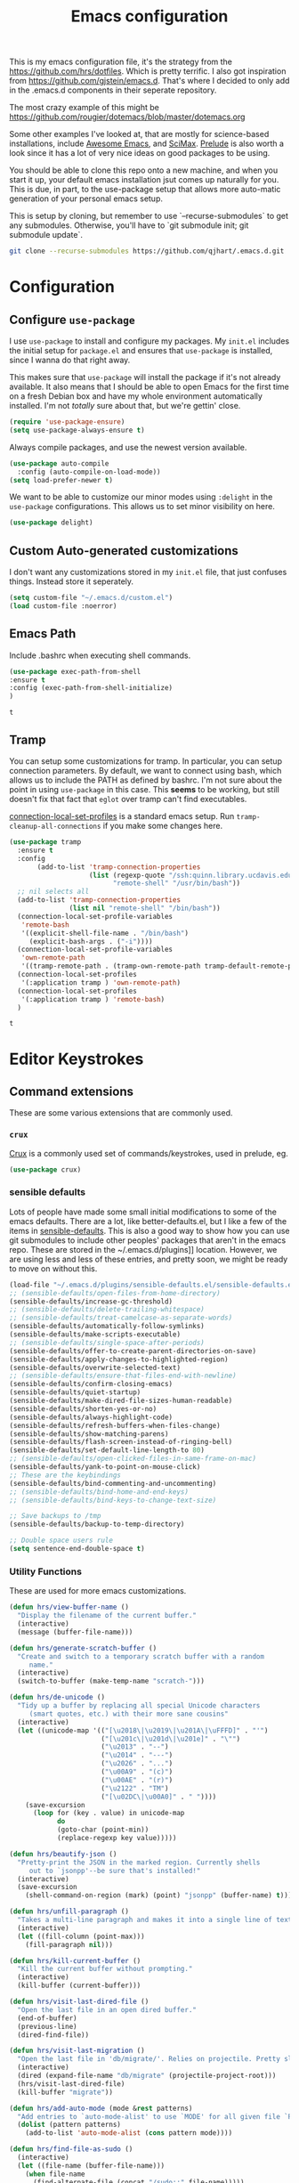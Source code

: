 #+TITLE: Emacs configuration

This is my emacs configuration file, it's the strategy from the
https://github.com/hrs/dotfiles. Which is pretty terrific. I also got
inspiration from https://github.com/gjstein/emacs.d.  That's where I
decided to only add in the .emacs.d components in their seperate
repository.

The most crazy example of this might be
[[https://github.com/rougier/dotemacs/blob/master/dotemacs.org]]

Some other examples I've looked at, that are mostly for science-based
installations, include [[https://github.com/emacs-tw/awesome-emacs][Awesome Emacs]], and [[https://github.com/jkitchin/scimax][SciMax]].  [[https://prelude.emacsredux.com/en/latest/][Prelude]] is also worth a look
since it has a lot of very nice ideas on good packages to be using.

You should be able to clone this repo onto a new machine, and when you
start it up, your default emacs installation jsut comes up naturally
for you.  This is due, in part, to the use-package setup that allows
more auto-matic generation of your personal emacs setup.

This is setup by cloning, but remember to use `--recurse-submodules`
to get any submodules.  Otherwise, you'll have to `git submodule init;
git submodule update`.

#+BEGIN_SRC bash
git clone --recurse-submodules https://github.com/qjhart/.emacs.d.git
#+END_SRC

* Configuration
** Configure =use-package=
 I use =use-package= to install and configure my packages. My =init.el= includes
 the initial setup for =package.el= and ensures that =use-package= is installed,
 since I wanna do that right away.

 This makes sure that =use-package= will install the package if it's not already
 available. It also means that I should be able to open Emacs for the first time
 on a fresh Debian box and have my whole environment automatically installed. I'm
 not /totally/ sure about that, but we're gettin' close.

 #+begin_src emacs-lisp
   (require 'use-package-ensure)
   (setq use-package-always-ensure t)
 #+end_src

 Always compile packages, and use the newest version available.

 #+begin_src emacs-lisp
   (use-package auto-compile
     :config (auto-compile-on-load-mode))
   (setq load-prefer-newer t)
 #+end_src

 We want to be able to customize our minor modes using =:delight= in the
 =use-package= configurations.  This allows us to set minor visibility on here.

 #+BEGIN_SRC emacs-lisp
 (use-package delight)
 #+END_SRC

** Custom Auto-generated customizations
 I don't want any customizations stored in my ~init.el~ file, that just
 confuses things.  Instead store it seperately.

 #+BEGIN_SRC emacs-lisp
  (setq custom-file "~/.emacs.d/custom.el")
  (load custom-file :noerror)
 #+END_SRC

** Emacs Path
   Include .bashrc when executing shell commands.

   #+begin_src emacs-lisp
     (use-package exec-path-from-shell
     :ensure t
     :config (exec-path-from-shell-initialize)
     )
   #+end_src

   #+RESULTS:
   : t

** Tramp
You can setup some customizations for tramp. In particular, you can setup
connection parameters.  By default, we want to connect using bash, which allows
us to include the PATH as defined by bashrc.  I'm not sure about the point in
using ~use-package~ in this case.  This *seems* to be working, but still doesn't
fix that fact that ~eglot~ over tramp can't find executables.

[[https://www.gnu.org/software/emacs/manual/html_node/elisp/Connection-Local-Variables.html][connection-local-set-profiles]] is a standard emacs setup.  Run
~tramp-cleanup-all-connections~ if you make some changes here.

   #+begin_src emacs-lisp
     (use-package tramp
       :ensure t
       :config
            (add-to-list 'tramp-connection-properties
                         (list (regexp-quote "/ssh:quinn.library.ucdavis.edu:")
                               "remote-shell" "/usr/bin/bash"))
       ;; nil selects all
       (add-to-list 'tramp-connection-properties
                    (list nil "remote-shell" "/bin/bash"))
       (connection-local-set-profile-variables
        'remote-bash
        '((explicit-shell-file-name . "/bin/bash")
          (explicit-bash-args . ("-i"))))
       (connection-local-set-profile-variables
        'own-remote-path
        '((tramp-remote-path . (tramp-own-remote-path tramp-default-remote-path))))
       (connection-local-set-profiles
        '(:application tramp ) 'own-remote-path)
       (connection-local-set-profiles
        '(:application tramp ) 'remote-bash)
       )

   #+end_src

   #+RESULTS:
   : t

* Editor Keystrokes
** Command extensions
These are some various extensions that are commonly used.
*** =crux=
[[https://github.com/bbatsov/crux][Crux]] is a commonly used set of commands/keystrokes, used in prelude, eg.

 #+BEGIN_SRC emacs-lisp
(use-package crux)
 #+END_SRC

*** sensible defaults
 Lots of people have made some small initial modifications to some of the
 emacs defaults.  There are a lot, like better-defaults.el, but I like a few
 of the items in [[https://github.com/hrs/sensible-defaults.el.git][sensible-defaults]].  This is also a good way to show how you
 can use git submodules to include other peoples' packages that aren't in
 the emacs repo.  These are stored in the ~/.emacs.d/plugins]] location.
 However, we are using less and less of these entries, and pretty soon, we
 might be ready to move on without this.

 #+BEGIN_SRC emacs-lisp
	 (load-file "~/.emacs.d/plugins/sensible-defaults.el/sensible-defaults.el")
	 ;; (sensible-defaults/open-files-from-home-directory)
	 (sensible-defaults/increase-gc-threshold)
	 ;; (sensible-defaults/delete-trailing-whitespace)
	 ;; (sensible-defaults/treat-camelcase-as-separate-words)
	 (sensible-defaults/automatically-follow-symlinks)
	 (sensible-defaults/make-scripts-executable)
	 ;; (sensible-defaults/single-space-after-periods)
	 (sensible-defaults/offer-to-create-parent-directories-on-save)
	 (sensible-defaults/apply-changes-to-highlighted-region)
	 (sensible-defaults/overwrite-selected-text)
	 ;; (sensible-defaults/ensure-that-files-end-with-newline)
	 (sensible-defaults/confirm-closing-emacs)
	 (sensible-defaults/quiet-startup)
	 (sensible-defaults/make-dired-file-sizes-human-readable)
	 (sensible-defaults/shorten-yes-or-no)
	 (sensible-defaults/always-highlight-code)
	 (sensible-defaults/refresh-buffers-when-files-change)
	 (sensible-defaults/show-matching-parens)
	 (sensible-defaults/flash-screen-instead-of-ringing-bell)
	 (sensible-defaults/set-default-line-length-to 80)
	 ;; (sensible-defaults/open-clicked-files-in-same-frame-on-mac)
	 (sensible-defaults/yank-to-point-on-mouse-click)
	 ;; These are the keybindings
	 (sensible-defaults/bind-commenting-and-uncommenting)
	 ;; (sensible-defaults/bind-home-and-end-keys)
	 ;; (sensible-defaults/bind-keys-to-change-text-size)

	 ;; Save backups to /tmp
	 (sensible-defaults/backup-to-temp-directory)

	 ;; Double space users rule
	 (setq sentence-end-double-space t)
 #+END_SRC

*** Utility Functions
 These are used for more emacs customizations.
 #+BEGIN_SRC emacs-lisp
   (defun hrs/view-buffer-name ()
     "Display the filename of the current buffer."
     (interactive)
     (message (buffer-file-name)))

   (defun hrs/generate-scratch-buffer ()
     "Create and switch to a temporary scratch buffer with a random
        name."
     (interactive)
     (switch-to-buffer (make-temp-name "scratch-")))

   (defun hrs/de-unicode ()
     "Tidy up a buffer by replacing all special Unicode characters
        (smart quotes, etc.) with their more sane cousins"
     (interactive)
     (let ((unicode-map '(("[\u2018\|\u2019\|\u201A\|\uFFFD]" . "'")
                          ("[\u201c\|\u201d\|\u201e]" . "\"")
                          ("\u2013" . "--")
                          ("\u2014" . "---")
                          ("\u2026" . "...")
                          ("\u00A9" . "(c)")
                          ("\u00AE" . "(r)")
                          ("\u2122" . "TM")
                          ("[\u02DC\|\u00A0]" . " "))))
       (save-excursion
         (loop for (key . value) in unicode-map
               do
               (goto-char (point-min))
               (replace-regexp key value)))))

   (defun hrs/beautify-json ()
     "Pretty-print the JSON in the marked region. Currently shells
        out to `jsonpp'--be sure that's installed!"
     (interactive)
     (save-excursion
       (shell-command-on-region (mark) (point) "jsonpp" (buffer-name) t)))

   (defun hrs/unfill-paragraph ()
     "Takes a multi-line paragraph and makes it into a single line of text."
     (interactive)
     (let ((fill-column (point-max)))
       (fill-paragraph nil)))

   (defun hrs/kill-current-buffer ()
     "Kill the current buffer without prompting."
     (interactive)
     (kill-buffer (current-buffer)))

   (defun hrs/visit-last-dired-file ()
     "Open the last file in an open dired buffer."
     (end-of-buffer)
     (previous-line)
     (dired-find-file))

   (defun hrs/visit-last-migration ()
     "Open the last file in 'db/migrate/'. Relies on projectile. Pretty sloppy."
     (interactive)
     (dired (expand-file-name "db/migrate" (projectile-project-root)))
     (hrs/visit-last-dired-file)
     (kill-buffer "migrate"))

   (defun hrs/add-auto-mode (mode &rest patterns)
     "Add entries to `auto-mode-alist' to use `MODE' for all given file `PATTERNS'."
     (dolist (pattern patterns)
       (add-to-list 'auto-mode-alist (cons pattern mode))))

   (defun hrs/find-file-as-sudo ()
     (interactive)
     (let ((file-name (buffer-file-name)))
       (when file-name
         (find-alternate-file (concat "/sudo::" file-name)))))

 #+END_SRC
*** Better Custom
 These are just some additional customization flags, you can also find these in the Options area.
 #+BEGIN_SRC emacs-lisp
 (save-place-mode t)
 (show-paren-mode t)
 #+END_SRC

** Set Keys

Here are some of the common keybindings from =crux=

#+BEGIN_SRC emacs-lisp
;;(global-set-key (kbd "C-k") 'crux-smart-kill-line)
#+END_SRC

Assume that I always want to kill the current buffer when hitting =C-x k=.

#+BEGIN_SRC emacs-lisp
  (global-set-key (kbd "C-x k") 'hrs/kill-current-buffer)
#+END_SRC

Use System style =C-x= =C-c= =C-v=.

#+BEGIN_SRC emacs-lisp
  (cua-mode t)
#+END_SRC

These are some of the default keystrokes from HRS.

#+begin_src emacs-lisp
  (define-key global-map "\C-cl" 'org-store-link)
  (define-key global-map "\C-ca" 'org-agenda)
  (define-key global-map "\C-cc" 'org-capture)
#+end_src

#+RESULTS:
: org-capture

** Editorconfig
It's better to use the editorconfig files to set your ending whitespace, tab
width, etc.  This allows you to play better with other editors or collaborators.

#+BEGIN_SRC emacs-lisp
(use-package editorconfig
  :ensure t
  :delight;;" .ec"
  :config
  (editorconfig-mode 1))
#+END_SRC

#+RESULTS:
: t

* Emacs Look and Feel
** Themes
There are many,many themes.  [[https://emacsthemes.com/][Emacs Themes]] is a good place to see alot of these.
If you want to interactively see how they affect your page, you can try ~M-x
custom-themes~

#+BEGIN_SRC emacs-lisp
   (use-package solarized-theme
     :ensure t)
#+END_SRC

#+RESULTS:

It's important to remember to fix your theme whenever you see a problem.  This
note on [[https://shallowsky.com/blog/linux/editors/emacs-customize-colors.html][Emacs Custom Colors]] is a good summary.  The basic idea is that when you
see a bad color, select it and use ~C-u C-x = ~

** Theme-Magic

Theme-Magic needs to have [[https://github.com/dylanaraps/pywal][pywal]] installed. The best way is to install this as a
user with ~pip3 install --user pywal~.  pywal is able to set the colors for the
alacritty terminals dynamically, but I'm not exactly sure how that's done.

#+begin_src emacs-lisp
  (use-package theme-magic
    :config
    (theme-magic-export-theme-mode)
    :delight theme-magic-export-theme-mode
    :ensure t)
#+end_src

#+RESULTS:
: t

[[https://github.com/bbatsov/solarized-emacs][Solarized Emacs]] theme allows you to use their setup, with any 8 color theme.
The order in solarized is:
darkest-base,brightest-base,yellow,orange,red,magenta,violet,blue,cyan,green.

These are converted in to .Xdefaults as:

| sol # | sol col        | .X #          | .X col      |
|-------+----------------+---------------+-------------|
|     0 | brightest-base | foreground    | black       |
|     1 | darkest-base   | N/A           |             |
|       | (fg+bg)/2      | background,15 |             |
|     2 | yellow         | 1,9           | red         |
|     3 | orange         | 4             | blue        |
|     4 | red            | 3,11          | green       |
|     5 | magenta        | 5,13          | magenta     |
|     6 | violet         | N/A           |             |
|     7 | blue           | 6,14          | cyan        |
|     8 | cyan           | 2,10          | yellow      |
|     9 | green          | 12            | bright blue |
|       | ~blend~        | 7             |             |
|       | ~blend~        | 8             |             |


#+begin_src emacs-lisp
  ;; inspired vim's jellybeans color-theme
  (solarized-create-theme-file-with-palette 'light 'solarized-jellybeans-light
    '("#202020" "#ffffff"
      "#ffb964" "#8fbfdc" "#a04040" "#b05080" "#805090" "#fad08a" "#99ad6a" "#8fbfdd"))

  (solarized-create-theme-file-with-palette 'dark 'solarized-jellybeans-dark
    '("#202020" "#ffffff"
      "#ffb964" "#8fbfdc" "#a04040" "#b05080" "#805090" "#fad08a" "#99ad6a" "#8fbfdd"))

  ;; https://marketingtoolbox.ucdavis.edu/brand-guide/colors
  (solarized-create-theme-file-with-palette 'light 'solarized-ucd-light
    '("#022851" "#FFF9E5"
      "#79242F" "#003A5D" "#266041" "#79242F" "#AADA91" "#008EAA" "#266041" "#F18A00")
    '((custom-theme-set-faces
       theme-name
       `(org-block-begin-line
         ((,class(:foreground ,(solarized-color-blend base03 base3 0.05 2)
                              :background ,(solarized-color-blend base03 base3 0.95 2)))))
       `(org-block
         ((,class (:background ,(solarized-color-blend base03 base3 0.95 2)))))
       `(org-block-end-line
         ((,class (:foreground ,(solarized-color-blend base03 base3 0.05 2)
                          :background ,(solarized-color-blend base03 base3 0.95 2)))))
       )
      `(mode-line
        ((,class (:foreground ,base2 :background ,(solarized-color-blend base03 base3 0.5 2)))))
      `(mode-line-inactive
        ((,class (:foreground ,base00 :background ,(solarized-color-blend base03 "black" 0.85 2)))))
      `(mode-line-buffer-id ((,class (:foreground ,base3 :weight bold))))
      )
  )

  (solarized-create-theme-file-with-palette 'dark 'solarized-ucd-dark
    '("#022851" "#FFF9E5"
      "#79242F" "#003A5D" "#266041" "#79242F" "#AADA91" "#008EAA" "#266041" "#F18A00")
        '((custom-theme-set-faces
       theme-name
       `(org-block-begin-line
         ((,class(:foreground ,(solarized-color-blend base03 base3 0.05 2)
                              :background ,(solarized-color-blend base03 base3 0.95 2)))))
       `(org-block
         ((,class (:background ,(solarized-color-blend base03 base3 0.95 2)))))
       `(org-block-end-line
         ((,class (:foreground ,(solarized-color-blend base03 base3 0.05 2)
                          :background ,(solarized-color-blend base03 base3 0.95 2)))))
       ))
    )
#+end_src

#+RESULTS:
: /home/quinn/.emacs.d/themes/solarized-ucd-dark.el

I like the idea of using a seperate color for source blocks.  There is a good
example of [[https://orgmode.org/worg/org-contrib/babel/examples/fontify-src-code-blocks.html][colored blocks]] for the lueven theme, which also discusses block
fontification.  There is an example of using the solarization theme builder, but
w/ custom faces in the wombat theme

#+RESULTS:
: /home/quinn/.emacs.d/themes/solarized-ucd-dark.el

** Menu Bars

The toolbar and scroll bar aren't super useful, but I can never remember all the
items in the menubar, so I leave that on.

#+BEGIN_SRC emacs-lisp
  (tool-bar-mode 0)
  (menu-bar-mode 1)
  (when window-system
    (scroll-bar-mode -1))
#+END_SRC

#+RESULTS:

** Set default font and configure font resizing

The standard =text-scale-= functions just resize the text in the current buffer;
I'd generally like to resize the text in /every/ buffer, and I usually want to
change the size of the modeline, too (this is especially helpful when
presenting). These functions and bindings let me resize everything all together!

Note that this overrides the default font-related keybindings from
=sensible-defaults=.

This sets the font to inconsolata, which usually isn't available on a fresh
install.  You can either comment that out, or install that font.  On debian
machines that is the ~fonts-inconsolata~ package.

#+BEGIN_SRC emacs-lisp
  (setq hrs/default-font "monospace")
  (setq hrs/default-font-size 18)
  (setq hrs/current-font-size hrs/default-font-size)

  (setq hrs/font-change-increment 1.1)

  (defun hrs/set-font-size ()
    "Set the font to `hrs/default-font' at `hrs/current-font-size'."
    (set-frame-font
     (concat hrs/default-font "-" (number-to-string hrs/current-font-size))))

  (defun hrs/reset-font-size ()
    "Change font size back to `hrs/default-font-size'."
    (interactive)
    (setq hrs/current-font-size hrs/default-font-size)
    (hrs/set-font-size))

  (defun hrs/increase-font-size ()
    "Increase current font size by a factor of `hrs/font-change-increment'."
    (interactive)
    (setq hrs/current-font-size
          (ceiling (* hrs/current-font-size hrs/font-change-increment)))
    (hrs/set-font-size))

  (defun hrs/decrease-font-size ()
    "Decrease current font size by a factor of `hrs/font-change-increment', down to a minimum size of 1."
    (interactive)
    (setq hrs/current-font-size
          (max 1
               (floor (/ hrs/current-font-size hrs/font-change-increment))))
    (hrs/set-font-size))

  (define-key global-map (kbd "C-)") 'hrs/reset-font-size)
  (define-key global-map (kbd "C-+") 'hrs/increase-font-size)
  (define-key global-map (kbd "C-=") 'hrs/increase-font-size)
  (define-key global-map (kbd "C-_") 'hrs/decrease-font-size)
  (define-key global-map (kbd "C--") 'hrs/decrease-font-size)
  (hrs/reset-font-size)
#+END_SRC

** Modeline

=moody= gives a truly lovely ribbon-based modeline.

#+begin_src emacs-lisp
  (use-package moody
    :config
    (setq x-underline-at-descent-line t)
    (moody-replace-mode-line-buffer-identification)
    (moody-replace-vc-mode))
#+end_src

#+RESULTS:
: t

#+begin_src emacs-lisp
  ;; Set visual-line-mode and change auto-fill-mode to " AF".
  (use-package emacs
    :delight
    (auto-fill-function ".⏎")
    (js-mode "JS")
    (sh-mode "SH")
    (eldoc-mode nil "eldoc")
    :custom
    (find-file-run-dired 1) ;; set to nill to disable
    )
#+end_src

#+RESULTS:

** =avy=
Years ago, I tried avy, and liked it, but it didn't get into my normal
pattern. [[https://karthinks.com/software/avy-can-do-anything/][Avy can do anything]], is an article that lays avy out in more detail.
The ~avy-setup-default~ binds ~C-'~ to avy-search in isearch.

#+begin_src emacs-lisp
  (use-package avy
    :ensure t
;;    :config
;;    (avy-setup-default)
    :custom
    (avy-timeout-seconds 0.5)
    :bind
    (
     ;;("C-c C-j" . avy-resume)
     ("C-;" . avy-resume)
     ("C-:" . avy-goto-char-timer)
     :map isearch-mode-map
     ("C-'" . avy-search)

     )
    )
#+end_src

#+RESULTS:
: avy-search

** [[ https://github.com/minad/vertico][Vertico]]

Vertico is a low level completion component.  Basically, this just gives you
better access to potential matches in your search buffer, in a vertical Vfashion.


#+BEGIN_SRC emacs-lisp
(use-package vertico
  :init
  (vertico-mode)

  ;; Different scroll margin
  ;; (setq vertico-scroll-margin 0)

  ;; Show more candidates
  ;; (setq vertico-count 20)

  ;; Grow and shrink the Vertico minibuffer
  ;; (setq vertico-resize t)

  ;; Optionally enable cycling for `vertico-next' and `vertico-previous'.
  ;; (setq vertico-cycle t)
  )

#+END_SRC

#+RESULTS:

** =orderless=

#+begin_src emacs-lisp
  (use-package orderless
    :ensure t
    :custom
    (completion-styles '(orderless basic))
    (completion-category-overrides '((file (styles basic partial-completion))))
    )
#+end_src

#+RESULTS:

** =consult=

#+begin_src emacs-lisp
;; Example configuration for Consult
(use-package consult
  ;; Replace bindings. Lazily loaded due by `use-package'.
  :bind (;; C-c bindings (mode-specific-map)
         ("C-c h" . consult-history)
         ("C-c m" . consult-mode-command)
         ("C-c k" . consult-kmacro)
         ;; C-x bindings (ctl-x-map)
         ("C-x M-:" . consult-complex-command)     ;; orig. repeat-complex-command
         ("C-x b" . consult-buffer)                ;; orig. switch-to-buffer
         ("C-x 4 b" . consult-buffer-other-window) ;; orig. switch-to-buffer-other-window
         ("C-x 5 b" . consult-buffer-other-frame)  ;; orig. switch-to-buffer-other-frame
         ("C-x r b" . consult-bookmark)            ;; orig. bookmark-jump
         ("C-x p b" . consult-project-buffer)      ;; orig. project-switch-to-buffer
         ;; Custom M-# bindings for fast register access
         ("M-#" . consult-register-load)
         ("M-'" . consult-register-store)          ;; orig. abbrev-prefix-mark (unrelated)
         ("C-M-#" . consult-register)
         ;; Other custom bindings
         ("M-y" . consult-yank-pop)                ;; orig. yank-pop
         ("<help> a" . consult-apropos)            ;; orig. apropos-command
         ;; M-g bindings (goto-map)
         ("M-g e" . consult-compile-error)
         ("M-g f" . consult-flymake)               ;; Alternative: consult-flycheck
         ("M-g g" . consult-goto-line)             ;; orig. goto-line
         ("M-g M-g" . consult-goto-line)           ;; orig. goto-line
         ("M-g o" . consult-outline)               ;; Alternative: consult-org-heading
         ("M-g m" . consult-mark)
         ("M-g k" . consult-global-mark)
         ("M-g i" . consult-imenu)
         ("M-g I" . consult-imenu-multi)
         ;; M-s bindings (search-map)
         ("M-s d" . consult-find)
         ("M-s D" . consult-locate)
         ("M-s g" . consult-greprep)
         ("M-s r" . consult-ripgrep)
         ("M-s l" . consult-line)
         ("M-s L" . consult-line-multi)
         ("M-s m" . consult-multi-occur)
         ("M-s k" . consult-keep-lines)
         ("M-s u" . consult-focus-lines)
         ;; Isearch integration
         ("M-s e" . consult-isearch-history)
         :map isearch-mode-map
         ("M-e" . consult-isearch-history)         ;; orig. isearch-edit-string
         ("M-s e" . consult-isearch-history)       ;; orig. isearch-edit-string
         ("M-s l" . consult-line)                  ;; needed by consult-line to detect isearch
         ("M-s L" . consult-line-multi)            ;; needed by consult-line to detect isearch
         ;; Minibuffer history
         :map minibuffer-local-map
         ("M-s" . consult-history)                 ;; orig. next-matching-history-element
         ("M-r" . consult-history))                ;; orig. previous-matching-history-element

  ;; Enable automatic preview at point in the *Completions* buffer. This is
  ;; relevant when you use the default completion UI.
  :hook (completion-list-mode . consult-preview-at-point-mode)

  ;; The :init configuration is always executed (Not lazy)
  :init

  ;; Optionally configure the register formatting. This improves the register
  ;; preview for `consult-register', `consult-register-load',
  ;; `consult-register-store' and the Emacs built-ins.
  (setq register-preview-delay 0.5
        register-preview-function #'consult-register-format)

  ;; Optionally tweak the register preview window.
  ;; This adds thin lines, sorting and hides the mode line of the window.
  (advice-add #'register-preview :override #'consult-register-window)

  ;; Use Consult to select xref locations with preview
  (setq xref-show-xrefs-function #'consult-xref
        xref-show-definitions-function #'consult-xref)

  ;; Configure other variables and modes in the :config section,
  ;; after lazily loading the package.
  :config

  ;; Optionally configure preview. The default value
  ;; is 'any, such that any key triggers the preview.
  ;; (setq consult-preview-key 'any)
  ;; (setq consult-preview-key (kbd "M-."))
  ;; (setq consult-preview-key (list (kbd "<S-down>") (kbd "<S-up>")))
  ;; For some commands and buffer sources it is useful to configure the
  ;; :preview-key on a per-command basis using the `consult-customize' macro.
  (consult-customize
   consult-theme
   :preview-key '(:debounce 0.2 any)
   consult-ripgrep consult-git-grep consult-grep
   consult-bookmark consult-recent-file consult-xref
   consult--source-bookmark consult--source-recent-file
   consult--source-project-recent-file
   :preview-key (kbd "M-."))

  ;; Optionally configure the narrowing key.
  ;; Both < and C-+ work reasonably well.
  (setq consult-narrow-key "<") ;; (kbd "C-+")

  ;; Optionally make narrowing help available in the minibuffer.
  ;; You may want to use `embark-prefix-help-command' or which-key instead.
  ;; (define-key consult-narrow-map (vconcat consult-narrow-key "?") #'consult-narrow-help)

  ;; By default `consult-project-function' uses `project-root' from project.el.
  ;; Optionally configure a different project root function.
  ;; There are multiple reasonable alternatives to chose from.
  ;;;; 1. project.el (the default)
  ;; (setq consult-project-function #'consult--default-project--function)
  ;;;; 2. projectile.el (projectile-project-root)
  ;; (autoload 'projectile-project-root "projectile")
  ;; (setq consult-project-function (lambda (_) (projectile-project-root)))
  ;;;; 3. vc.el (vc-root-dir)
  ;; (setq consult-project-function (lambda (_) (vc-root-dir)))
  ;;;; 4. locate-dominating-file
  ;; (setq consult-project-function (lambda (_) (locate-dominating-file "." ".git")))
)
#+end_src

#+RESULTS:
: consult-history

** =dired=

You can use ~use-package~ t configure parts of emacs as well.  One thing, you
can do is alter your ~ls~ listing for your favorite look in ~dired~.

#+begin_src emacs-lisp
  (use-package dired
    :ensure nil
    :custom
    (dired-listing-switches "-aBhl --group-directories-first"))
#+end_src

** Wrap paragraphs automatically

=AutoFillMode= automatically wraps paragraphs, kinda like hitting =M-q=. I wrap
a lot of paragraphs, so this automatically wraps 'em when I'm writing text,
Markdown, or Org.

#+BEGIN_SRC emacs-lisp
  (add-hook 'text-mode-hook 'turn-on-auto-fill)
  (add-hook 'gfm-mode-hook 'turn-on-auto-fill)
  (add-hook 'org-mode-hook 'turn-on-auto-fill)
#+END_SRC

Sometimes, though, I don't wanna wrap text. This toggles wrapping with =C-c q=:

#+BEGIN_SRC emacs-lisp
  (global-set-key (kbd "C-c q") 'auto-fill-mode)
#+END_SRC

** Helpful

This is an updated help module.  One reason I added it was as a test for a [[*Help transient][Help
transient]], that uses it.  I guess I should still use the globals to get help at
a point.

#+begin_src emacs-lisp
    (use-package helpful
      :config
  ;; Note that the built-in `describe-function' includes both functions
  ;; and macros. `helpful-function' is functions only, so we provide
  ;; `helpful-callable' as a drop-in replacement.
  (global-set-key (kbd "C-h f") #'helpful-callable)

  (global-set-key (kbd "C-h v") #'helpful-variable)
  (global-set-key (kbd "C-h k") #'helpful-key)

  ;; Lookup the current symbol at point. C-c C-d is a common keybinding
  ;; for this in lisp modes.
  (global-set-key (kbd "C-c C-d") #'helpful-at-point)

  ;; Look up *F*unctions (excludes macros).
  ;;
  ;; By default, C-h F is bound to `Info-goto-emacs-command-node'. Helpful
  ;; already links to the manual, if a function is referenced there.
  (global-set-key (kbd "C-h F") #'helpful-function)

  ;; Look up *C*ommands.
  ;;
  ;; By default, C-h C is bound to describe `describe-coding-system'. I
  ;; don't find this very useful, but it's frequently useful to only
  ;; look at interactive functions.
  (global-set-key (kbd "C-h C") #'helpful-command)
      )
#+end_src

* Org Mode

Custom vars: use a UTF-8 arrow, instead of the usual ellipsis (=...=) that org
displays when there's stuff under a header; Use [[https://orgmode.org/worg/org-contrib/babel/examples/fontify-src-code-blocks.html][syntax highlighting in source
blocks]] while editing; Make TAB act as if it were issued in a buffer of the
language's major mode; When editing a code snippet, use the current window
rather than popping open a new one [[https://orgmode.org/manual/Editing-Source-Code.html][Editing Source Code]].

#+begin_src emacs-lisp
  (use-package org
                  :mode (( "\\.org$" . org-mode ))
                  :ensure org
                  :custom
                  (require 'ox-md)
                  (org-directory "~/.org")
                  (org-ellipsis "⤵")
                  (org-src-fontify-natively t)
                  (org-src-tab-acts-natively t)
                  (org-src-window-setup 'current-window)
                  (org-datetree-add-timestamp 'active)
                  (org-default-notes-file (concat org-directory "/notes.org"))
                  (org-agenda-files '("~/.org/"))
                  )
  (use-package org-capture
    :ensure nil
    :after org
    :custom
    (org-capture-templates
     '(("T" "Todo" entry (file+headline "gtd.org" "Tasks")
        "* TODO %?\n  %i\n  %a")))
    )

  (require 'ox-md)
#+end_src

#+RESULTS:
: ox-md

I'd like the initial scratch buffer to be in Org:
#+begin_src emacs-lisp
  (setq initial-major-mode 'org-mode)
#+end_src

** Look and Feel

This adds nice UTF-8 bullets to outlines

#+begin_src emacs-lisp
  (use-package org-bullets
    :init
    (add-hook 'org-mode-hook 'org-bullets-mode))
#+end_src


** Note Taking

I'm looking into the best method for note taking.  Originally, I was going
directly to =org-roam=, and while I do like the literature notes, I think it's
worth looking at the original emacs tools as well.  [[https://orgmode.org/manual/Agenda-Views.html][Agendas]] are a standard part
of =org-mode= and can be used to find =TODOS= etc. You can extend the standard
journals with [[https://github.com/bastibe/org-journal][=org-journal=]] which splits days up a bit more, maybe useful for
sharing via git.  Two explainations of useing these are
[[http://cachestocaches.com/2016/9/my-workflow-org-agenda/]],
[[http://www.howardism.org/Technical/Emacs/journaling-org.html]] and
[[http://doc.norang.ca/org-mode.html]].  There are some complaints that
=org-journal= is too slow for searching, and more judicious use of =org-capture=
might also work.  They seem a bit more complex, though, so I might just start w/
=org-journal=.

** =org-journal=

   Okay, our original plan will be to integrate org-journal into my framework,
   but using =org-capture= templates as the methodology to do this.  I'm
   currently expecting that

   #+begin_src emacs-lisp
      (use-package org-journal
      :ensure t
      :demand t
      :init
      ;; Change default prefix key; needs to be set before loading org-journal
      (setq org-journal-prefix-key "C-c j ")
      (defun org-journal-find-location ()
        ;; Open today's journal, but specify a non-nil prefix argument in order to
        ;; inhibit inserting the heading; org-capture will insert the heading.
        (org-journal-new-entry t)
        (unless (eq org-journal-file-type 'daily)
          (org-narrow-to-subtree))
        (goto-char (point-max)))
      (defun org-journal-date-location (&optional scheduled-time)
        (let ((scheduled-time (or scheduled-time (org-read-date nil nil nil "Date:"))))
          (setq org-journal--date-location-scheduled-time scheduled-time)
          (org-journal-new-entry t (org-time-string-to-time scheduled-time))
          (unless (eq org-journal-file-type 'daily)
            (org-narrow-to-subtree))
          (goto-char (point-max))))
      :custom
       (org-journal-dir "~/.org/journal")
       (org-jounral-file-format "%Y%m%d")
       (org-journal-date-format "%A, %d %B %Y")
       (org-journal-enable-agenda-integration t)
      :config
      (add-to-list 'auto-mode-alist '("~.org/journal/[0-9]*$" . org-mode))
      (add-to-list 'org-capture-templates
                   '("j" "Journal entry" plain (function org-journal-find-location)
                     "** %(format-time-string org-journal-time-format)%^{Title}\n%i%?"
                     :jump-to-captured t :immediate-finish t))
      (add-to-list 'org-capture-templates
                   '("t" "TODO" plain (function org-journal-date-location)
                      "** TODO %?\n <%(princ org-journal--date-location-scheduled-time)>\n"
                      :jump-to-captured t))
      )

   #+end_src

   #+RESULTS:
   : t


** =org-roam=

*** citations

Once we have our citations in org-roam, [[https://github.com/org-roam/org-roam-bibtex][org-roam-bibtext]] shows how to
incorporate into your paper writing utilities.  [[https://github.com/bdarcus/citar][Citar]] shows selection of
citations, then.

* TODO [[https://docs.projectile.mx/projectile/installation.html][=Projectile=]]

* Programming
** Magit

There are some suggestions from [[https://github.com/hrs/dotfiles/blob/main/emacs/.config/emacs/configuration.org#magit][HRS]], [[https://github.com/bradwright/emacs-d/blob/master/packages/init-magit.el][bradwright]], about good ways to use this, although I'm
not sure about the

#+begin_src emacs-lisp
  (use-package magit
    :bind (("C-c g" . magit-status)
           ("C-c C-g l" . magit-file-log)
           ("C-c f" . magit-grep))

    :config
                                          ;  (use-package git-commit)
                                          ;  (use-package magit-section)
                                          ;  (use-package with-editor)
    (magit-add-section-hook 'magit-status-sections-hook 'magit-insert-modules-overview 'append t)

    (setq magit-push-always-verify t
          git-commit-summary-max-length 50)
    )

#+end_src

#+RESULTS:
: magit-grep

** flymake/flycheck

#+begin_src emacs-lisp
  (use-package flymake
  :config
  (setq flymake-mode-line-title "x")
  )
#+end_src

#+RESULTS:
: t

#+begin_src emacs-lisp
#+end_src

#+RESULTS:
: q

I've turned off global flychecking mode, to better test eglot as a checker.

#+begin_src emacs-lisp
;;(use-package flycheck
;;  :ensure t
;;  :init (global-flycheck-mode))
#+end_src

#+RESULTS:

** LSP-mode
There are two competing Language server implementations, =lsp-mode= and
[[https://github.com/joaotavora/eglot][=elgot=]].


#+begin_src emacs-lisp
(use-package lsp-mode
  :init
  ;; set prefix for lsp-command-keymap (few alternatives - "C-l", "C-c l")
  (setq lsp-keymap-prefix "C-c l")
  :hook (;; replace XXX-mode with concrete major-mode(e. g. python-mode)
         (XXX-mode . lsp)
         ;; if you want which-key integration
         (lsp-mode . lsp-enable-which-key-integration))
  :commands lsp)

;; optionally
;;(use-package lsp-ui :commands lsp-ui-mode)
;;(use-package lsp-treemacs :commands lsp-treemacs-errors-list)

;; optionally if you want to use debugger
;; (use-package dap-mode)
;; (use-package dap-LANGUAGE) to load the dap adapter for your language

;; optional if you want which-key integration
(use-package which-key
    :config
    (which-key-mode))
#+end_src

#+RESULTS:
: t

** =elgot=
    2022-12-20 =elgot= is or soon will be supported directly in EMACS base, so it's seems
    like it's making a large splash in the community.  For using javascript I
    also needed to do ~snap install typescript-language-server~ in order to get
    the javascript supported.

    I was having trouble getting good intergration w/ the bash-language-server,
    but it turns out that was just because I didn't have shellcheck installed,
    which provides alot of the functionality.


   #+begin_src emacs-lisp
     (use-package eglot
       )
   #+end_src

   #+RESULTS:

** SQL Mode
   We can use the standard sql-mode, but we really need to add in the sql-indent
   minor mode, esp for source code blocks.
   #+begin_src emacs-lisp
     (use-package sql-indent
       :after sql
       )
   #+end_src

** Sparql / TTL /TRIG

#+BEGIN_SRC emacs-lisp
(use-package sparql-mode
:mode (( "\\.sparql$" . sparql-mode )
( "\\.ru$" . sparql-mode )
( "\\.rq$" . sparql-mode )
)
:ensure sparql-mode
)
#+END_SRC

** Co-pilot

We should try and use co-pilot via emacs [[https://www.irfanhabib.com/2022-04-26-setting-up-github-copilot-in-emacs/][tutorial]]

#+begin_src emacs-lisp
  ;; Install straight.el
(defvar bootstrap-version)
(let ((bootstrap-file
       (expand-file-name "straight/repos/straight.el/bootstrap.el" user-emacs-directory))
      (bootstrap-version 5))
  (unless (file-exists-p bootstrap-file)
    (with-current-buffer
        (url-retrieve-synchronously
         "https://raw.githubusercontent.com/raxod502/straight.el/develop/install.el"
         'silent 'inhibit-cookies)
      (goto-char (point-max))
      (eval-print-last-sexp)))
  (load bootstrap-file nil 'nomessage))
#+end_src

#+RESULTS:
: t

#+begin_src emacs-lisp
        (use-package copilot
        :straight (:host github :repo "zerolfx/copilot.el"
                         :files ("dist" "copilot.el"))
        :ensure t
        :config
        (add-hook 'prog-mode-hook 'copilot-mode)
        )
#+end_src


#+RESULTS:
: t

#+begin_src emacs-lisp
  (defun my/copilot-tab ()
  (interactive)
  (or (copilot-accept-completion)
      (indent-for-tab-command)))

(with-eval-after-load 'copilot
   (define-key copilot-mode-map (kbd "<tab>") #'my/copilot-tab))
#+end_src

#+RESULTS:
: my/copilot-tab

** JSON

Although, I don't use it often, =jq-mode= can be useful for longish jq
scripts. More importantly, it can be used with =babel= for literate programming.

#+BEGIN_SRC emacs-lisp
(use-package jq-mode
:mode (("\\.jq$" . jq-mode))
)
#+END_SRC

** Docker

There are a few things that make life more simple in docker.  One of them is
being able to easily [[https://ligerlearn.com/using-emacs-edit-files-within-docker-containers/][edit files within a container.]]  This is a super great
feature, you can also use eshell within a tramp docker session.

#+begin_src emacs-lisp
  (use-package docker-tramp)
#+end_src

#+RESULTS:

* Babel
Second only to org-mode, =babel= is the greatest component for literate
programming, it allows for multiple languages to be added to SRC blocks.

#+begin_src emacs-lisp
  ;;  (use-package gnuplot)
    (use-package ob-http)

    (org-babel-do-load-languages
     'org-babel-load-languages
     '((emacs-lisp . t)
       (sql . t)
       (shell . t)
       (ruby . t)
       (dot . t)
       (jq  . t)
       (sparql . t)
       (http . t)
       (js . t)
       (eshell . t)
   ;;    (gnuplot . t)
   ))

#+end_src

#+RESULTS:

Don't ask before evaluating code blocks.

#+begin_src emacs-lisp
  (setq org-confirm-babel-evaluate nil)
#+end_src

#+RESULTS:

Translate regular ol' straight quotes to typographically-correct curly quotes
when exporting.

#+begin_src emacs-lisp
  (setq org-export-with-smart-quotes t)
#+end_src


** UML
UML diagrams is not super well supported currently, but you can
#+BEGIN_SRC emacs-lisp
  (setq org-plantuml-jar-path
        (expand-file-name "/usr/share/plantuml/plantuml.jar"))
  (add-to-list 'org-src-lang-modes '("uml" . plantuml))
#+END_SRC

** =htmlize=
Use =htmlize= to ensure that exported code blocks use syntax highlighting.

#+begin_src emacs-lisp
  (use-package htmlize)
#+end_src

** =dot=
Associate the "dot" language with the =graphviz-dot= major mode.

#+begin_src emacs-lisp
  (use-package graphviz-dot-mode)
  (add-to-list 'org-src-lang-modes '("dot" . graphviz-dot))
#+end_src

* Transients

#+begin_src emacs-lisp
  (use-package transient)
#+end_src

#+RESULTS:

** Help transient

This example found on [[https://www.reddit.com/r/emacs/comments/f3o0v8/anyone_have_good_examples_for_transient/][reddit]].  It's a good lisp internal example.

#+begin_src emacs-lisp
    (transient-define-prefix hrm-help-transient ()
    "Help commands that I use. A subset of C-h with others thrown in."
    ["Help Commands"
     ["Mode & Bindings"
      ("m" "Mode" describe-mode)
      ("b" "Major Bindings" which-key-show-full-major-mode)
      ("B" "Minor Bindings" which-key-show-full-minor-mode-keymap)
      ("d" "Descbinds" counsel-descbinds)
      ("t" "Top Bindings  " which-key-show-top-level)
      ]
     ["Describe"
      ("C" "Command" helpful-command)
      ("f" "Function" helpful-callable)
      ("v" "Variable" helpful-variable)
      ("k" "Key" helpful-key)
      ("c" "Key Briefly" describe-key-briefly)
      ]
     ["Info on"
      ("C-c" "Emacs Command" Info-goto-emacs-command-node)
      ("C-f" "Function" counsel-info-lookup-symbol) ; s for symbol?
      ("C-v" "Variable" counsel-info-lookup-symbol) ; . for symbol?
      ("C-k" "Emacs Key" Info-goto-emacs-key-command-node)
      ]
     ["Goto Source"
      ("L" "Library" find-library-other-frame)
      ("F" "Function" find-function-other-frame)
      ("V" "Variable" find-variable-other-frame)
      ("K" "Key" find-function-on-key-other-frame)
      ]
     ]
    [
     ["Internals"
      ("I" "Input Method" describe-input-method)
      ("G" "Language Env" describe-language-environment)
      ("S" "Syntax" describe-syntax)
      ("O" "Coding System" describe-coding-system)
      ("C-o" "Coding Brief" describe-current-coding-system-briefly)
      ("T" "Display Table" describe-current-display-table)
      ("e" "Echo Messages" view-echo-area-messages)
      ("l" "Lossage" view-lossage)
      ]
     ["Describe"
      ("s" "Symbol" helpful-symbol)
      ("." "At Point   " helpful-at-point)
      ("C-f" "Face" counsel-describe-face)
      ("w" "Where Is" where-is)
      ("=" "Position" what-cursor-position)
      ]
;;     ["Info Manuals"
;;      ("C-i" "Info" info)
;;      ("C-4" "Other Window " info-other-window)
;;      ("C-e" "Emacs" info-emacs-manual)
;;      ("C-l" "Elisp" info-elisp-manual)
;;      ]
;;     ["External"
;;      ("W" "Dictionary" lookup-word-at-point)
;;      ("D" "Dash" dash-at-point)
;;      ]
     ]
    )
  (global-set-key (kbd "C-S-h") 'hrm-help-transient)
#+end_src

#+RESULTS:
: hrm-help-transient

** pmx-transient-toy

#+begin_src emacs-lisp
      (require 'cl-lib)

    (transient-define-suffix pmx-show-prefix ()
      "Show the prefix that invoked this suffix"
      :description "prefix"
      (interactive)
      (message "Current prefix key: %s" transient-current-prefix))

    (transient-define-suffix pmx-show-command ()
      "Show this command"
      :description "current command"
      (interactive)
      (message "Current command: %s" transient-current-command))

    (transient-define-suffix pmx-show-suffixes ()
      "Show the current suffixes"
      :description "suffixes"
      (interactive)
      (message "Current suffixes: %s" (cl-mapcar
                                       (lambda (obj)
                                         (oref obj description))
                                       transient-current-suffixes)))

    (transient-define-suffix pmx-show-args ()
      "Show current infix args"
      :description "infix args"
      (interactive)
      (message "Current infix args: %s" (transient-args transient-current-command)))

    (transient-define-suffix pmx-send-message ()
      "Send message to minibuffer"
      :description "send message"
      :transient t
      (interactive)
      (message "Message sent at %s. Happy?" (shell-command-to-string "echo -n $(date)")))

    (transient-define-argument pmx-affirmative ()
      "Are we affirmative?"
      :description "affirmative"
      :argument "affirmative")

    (transient-define-argument pmx-yep-nope ()
      "Is it yep or is it nope?"
      :description "yep or nope"
      :class 'transient-option
      :shortarg "-y"
      :argument "--yepnope="
      :choices '("yep" "nope"))

    (transient-define-argument pmx-abc ()
      "Which letters do you like?"
      :description "abc"
      :class 'transient-option
      :shortarg "-a"
      :argument "--abc="
      :choices '("A" "B" "C"))

    (defvar pmx--variable "A string" "A variable brought to you by pmx")

    (transient-define-argument pmx-set-lisp-variable ()
      "Set a lisp variable, pmx--variable.  Won't show up in infix arguments."
      :description "set pmx--variable"
      :class 'transient-lisp-variable
      :shortarg "-l"
      :variable 'pmx--variable
      :argument "--letters=")

    (transient-define-suffix pmx-show-lisp-variable ()
      "Access pmx--variable"
      :description "show pmx--variable"
      (interactive)
      (message "Current value of pmx--variable: %s" pmx--variable))

    (transient-define-suffix pmx-dynamic-suffix ()
      "Description depends on pmx--variable"
      :if-not '(lambda () (string-equal pmx--variable "abc"))
      :description '(lambda () (format "pmx %s" pmx--variable))
      (interactive)
      (message "Current value of pmx--variable: %s" pmx--variable))

    (transient-define-prefix pmx-nested-transient ()
      "Some subcommands, like tree menus from the land of mice"
      ["Switches"
       ("-s" "another switch" ("-x" "--conflicting"))]
      ["Sub Command Introspection"
       ("i" pmx-show-args)
       ("p" pmx-show-prefix)
       ("s" pmx-show-suffixes)
       ("c" pmx-show-command)]
      ["Dynamic Commands"
       ("d" pmx-dynamic-suffix)])

    (transient-define-prefix pmx-transient-toy ()
      "Figure out how to use transient's API properly"
      [:class transient-columns
       ["Things"
        ("-w" "switch"  ("-w" "--switch"))]
       ["Others"
        ("i" pmx-show-args)
        ("p" pmx-show-prefix)
        ("s" pmx-show-suffixes)
        ("c" pmx-show-command)
        ("m" pmx-send-message)]
       ["More"
        ("f" pmx-affirmative)
        ("y" pmx-yep-nope)
        ("a" pmx-abc)
        ("l" pmx-set-lisp-variable)
        ("w" pmx-show-lisp-variable)]
       ["Drilldown"
        ("d" "drilldown" pmx-nested-transient)]])

    (global-set-key (kbd "M-o") 'pmx-transient-toy)
#+end_src

#+RESULTS:
: pmx-transient-toy
